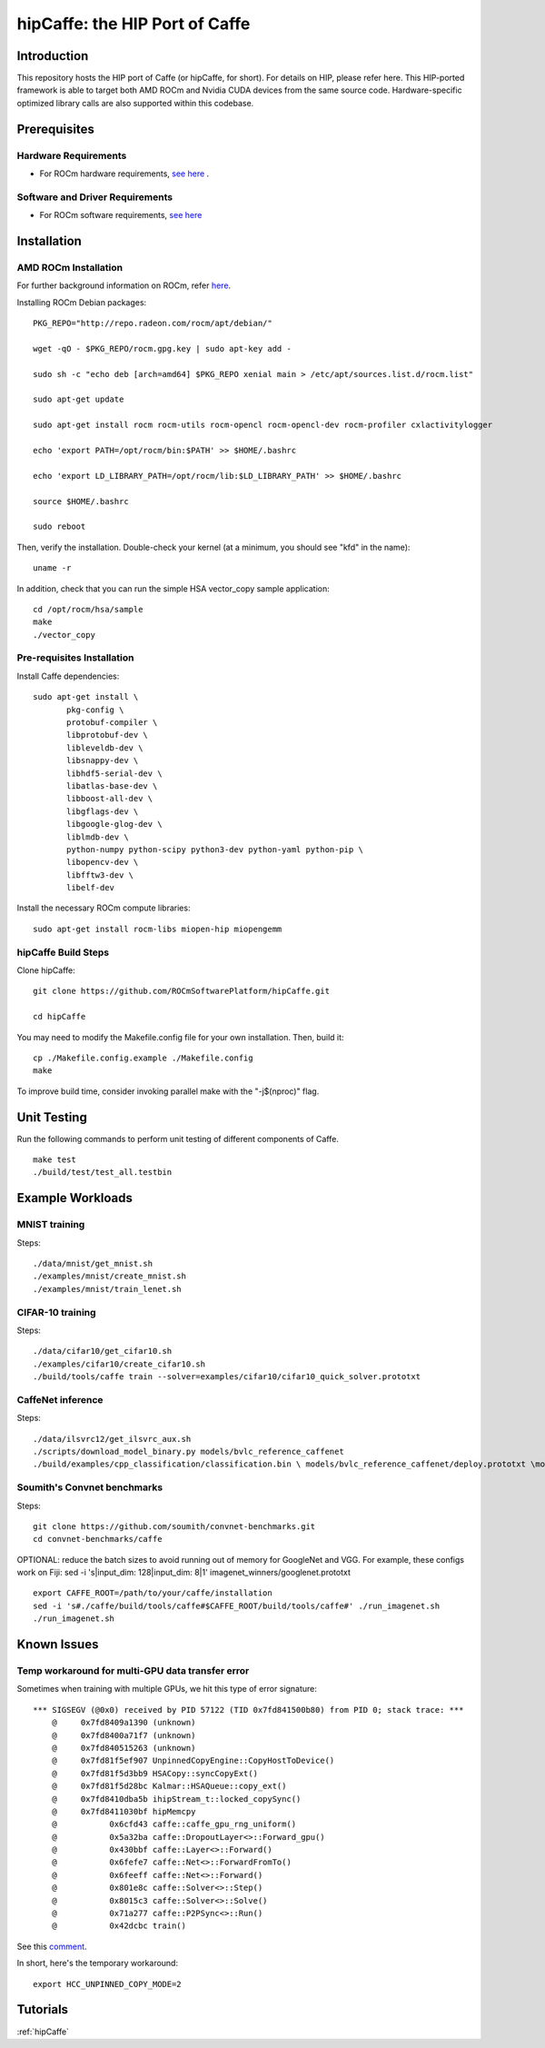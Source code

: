 .. _caffe:

hipCaffe: the HIP Port of Caffe
################################

Introduction
-------------
This repository hosts the HIP port of Caffe (or hipCaffe, for short). For details on HIP, please refer here. This HIP-ported framework is able to target both AMD ROCm and Nvidia CUDA devices from the same source code. Hardware-specific optimized library calls are also supported within this codebase.

Prerequisites
--------------
Hardware Requirements
+++++++++++++++++++++++

* For ROCm hardware requirements, `see here <http://rocm-documentation.readthedocs.io/en/latest/Installation_Guide/Installation-Guide.html#system-requirement>`_ .

Software and Driver Requirements
+++++++++++++++++++++++++++++++++
* For ROCm software requirements, `see here <http://rocm-documentation.readthedocs.io/en/latest/Installation_Guide/Installation-Guide.html#installation-guide-ubuntu>`_

Installation
-------------

AMD ROCm Installation
+++++++++++++++++++++++

For further background information on ROCm, refer `here <http://rocm-documentation.readthedocs.io/en/latest/Installation_Guide/Installation-Guide.html#installation-guide-ubuntu>`_.

Installing ROCm Debian packages:
::

  PKG_REPO="http://repo.radeon.com/rocm/apt/debian/"
   
  wget -qO - $PKG_REPO/rocm.gpg.key | sudo apt-key add -
  
  sudo sh -c "echo deb [arch=amd64] $PKG_REPO xenial main > /etc/apt/sources.list.d/rocm.list"
 
  sudo apt-get update
  
  sudo apt-get install rocm rocm-utils rocm-opencl rocm-opencl-dev rocm-profiler cxlactivitylogger

  echo 'export PATH=/opt/rocm/bin:$PATH' >> $HOME/.bashrc
  
  echo 'export LD_LIBRARY_PATH=/opt/rocm/lib:$LD_LIBRARY_PATH' >> $HOME/.bashrc

  source $HOME/.bashrc
  
  sudo reboot
  
Then, verify the installation. Double-check your kernel (at a minimum, you should see "kfd" in the name)::
 
   uname -r
  
In addition, check that you can run the simple HSA vector_copy sample application::
  
  cd /opt/rocm/hsa/sample
  make
  ./vector_copy
  
Pre-requisites Installation
++++++++++++++++++++++++++++

Install Caffe dependencies::
 
 sudo apt-get install \
 	pkg-config \
 	protobuf-compiler \
 	libprotobuf-dev \
 	libleveldb-dev \
 	libsnappy-dev \
 	libhdf5-serial-dev \
 	libatlas-base-dev \
 	libboost-all-dev \
 	libgflags-dev \
 	libgoogle-glog-dev \
 	liblmdb-dev \
 	python-numpy python-scipy python3-dev python-yaml python-pip \
 	libopencv-dev \
 	libfftw3-dev \
 	libelf-dev
 

Install the necessary ROCm compute libraries::
 
 sudo apt-get install rocm-libs miopen-hip miopengemm

hipCaffe Build Steps
+++++++++++++++++++++
Clone hipCaffe::
 
 git clone https://github.com/ROCmSoftwarePlatform/hipCaffe.git 
 
 cd hipCaffe
 
You may need to modify the Makefile.config file for your own installation. Then, build it::
 
 cp ./Makefile.config.example ./Makefile.config
 make 

To improve build time, consider invoking parallel make with the "-j$(nproc)" flag.

Unit Testing
-------------

Run the following commands to perform unit testing of different components of Caffe.
:: 
 make test
 ./build/test/test_all.testbin

Example Workloads
------------------

MNIST training
++++++++++++++++

Steps::
 
    ./data/mnist/get_mnist.sh
    ./examples/mnist/create_mnist.sh
    ./examples/mnist/train_lenet.sh

CIFAR-10 training
++++++++++++++++++

Steps::
 
    ./data/cifar10/get_cifar10.sh
    ./examples/cifar10/create_cifar10.sh
    ./build/tools/caffe train --solver=examples/cifar10/cifar10_quick_solver.prototxt

CaffeNet inference
+++++++++++++++++++
Steps::

   ./data/ilsvrc12/get_ilsvrc_aux.sh
   ./scripts/download_model_binary.py models/bvlc_reference_caffenet
   ./build/examples/cpp_classification/classification.bin \ models/bvlc_reference_caffenet/deploy.prototxt \models/bvlc_reference_caffenet/bvlc_reference_caffenet.caffemodel \data/ilsvrc12/imagenet_mean.binaryproto \data/ilsvrc12/synset_words.txt \examples/images/cat.jpg

Soumith's Convnet benchmarks
+++++++++++++++++++++++++++++++

Steps:

::
  
  git clone https://github.com/soumith/convnet-benchmarks.git
  cd convnet-benchmarks/caffe



OPTIONAL: reduce the batch sizes to avoid running out of memory for GoogleNet and VGG. For example, these configs work on Fiji: sed -i 's|input_dim: 128|input_dim: 8|1' imagenet_winners/googlenet.prototxt

::

  export CAFFE_ROOT=/path/to/your/caffe/installation
  sed -i 's#./caffe/build/tools/caffe#$CAFFE_ROOT/build/tools/caffe#' ./run_imagenet.sh
  ./run_imagenet.sh

Known Issues
-------------

Temp workaround for multi-GPU data transfer error
++++++++++++++++++++++++++++++++++++++++++++++++++

Sometimes when training with multiple GPUs, we hit this type of error signature::


 *** SIGSEGV (@0x0) received by PID 57122 (TID 0x7fd841500b80) from PID 0; stack trace: ***
     @     0x7fd8409a1390 (unknown)
     @     0x7fd8400a71f7 (unknown)
     @     0x7fd840515263 (unknown)
     @     0x7fd81f5ef907 UnpinnedCopyEngine::CopyHostToDevice()
     @     0x7fd81f5d3bb9 HSACopy::syncCopyExt()
     @     0x7fd81f5d28bc Kalmar::HSAQueue::copy_ext()
     @     0x7fd8410dba5b ihipStream_t::locked_copySync()
     @     0x7fd8411030bf hipMemcpy
     @           0x6cfd43 caffe::caffe_gpu_rng_uniform()
     @           0x5a32ba caffe::DropoutLayer<>::Forward_gpu()
     @           0x430bbf caffe::Layer<>::Forward()
     @           0x6fefe7 caffe::Net<>::ForwardFromTo()
     @           0x6feeff caffe::Net<>::Forward()
     @           0x801e8c caffe::Solver<>::Step()
     @           0x8015c3 caffe::Solver<>::Solve()
     @           0x71a277 caffe::P2PSync<>::Run()
     @           0x42dcbc train()
 

See this `comment <https://github.com/ROCmSoftwarePlatform/hipCaffe/issues/11#issuecomment-318518802>`_.

In short, here's the temporary workaround::

 export HCC_UNPINNED_COPY_MODE=2

Tutorials
----------

:ref:`hipCaffe`



